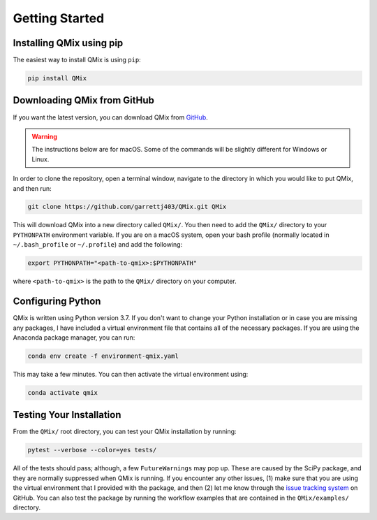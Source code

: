 Getting Started
===============

Installing QMix using pip
-------------------------

The easiest way to install QMix is using ``pip``:

.. code-block:: console

   pip install QMix

Downloading QMix from GitHub
----------------------------

If you want the latest version, you can download QMix from `GitHub`_. 

.. _GitHub: https://github.com/garrettj403/QMix/

.. warning:: The instructions below are for macOS. Some of the commands will be slightly different for Windows or Linux.

In order to clone the repository, open a terminal window, navigate to the directory in which you would like to put QMix, and then run:

.. code-block:: console
   
   git clone https://github.com/garrettj403/QMix.git QMix

This will download QMix into a new directory called ``QMix/``. You then need to add the ``QMix/`` directory to your ``PYTHONPATH`` environment variable. If you are on a macOS system, open your bash profile (normally located in ``~/.bash_profile`` or ``~/.profile``) and add the following:

.. code-block:: console

   export PYTHONPATH="<path-to-qmix>:$PYTHONPATH"

where ``<path-to-qmix>`` is the path to the ``QMix/`` directory on your computer. 

Configuring Python
------------------

QMix is written using Python version 3.7. If you don't want to change your Python installation or in case you are missing any packages, I have included a virtual environment file that contains all of the necessary packages. If you are using the Anaconda package manager, you can run:

.. code-block:: console

   conda env create -f environment-qmix.yaml

This may take a few minutes. You can then activate the virtual environment using:

.. code-block:: console

   conda activate qmix

Testing Your Installation
-------------------------

From the ``QMix/`` root directory, you can test your QMix installation by running:

.. code-block:: python

   pytest --verbose --color=yes tests/

All of the tests should pass; although, a few ``FutureWarnings`` may pop up. These are caused by the SciPy package, and they are normally suppressed when QMix is running. If you encounter any other issues, (1) make sure that you are using the virtual environment that I provided with the package, and then (2) let me know through the `issue tracking system`__ on GitHub. You can also test the package by running the workflow examples that are contained in the ``QMix/examples/`` directory.

.. __: https://github.com/garrettj403/QMix/issues/